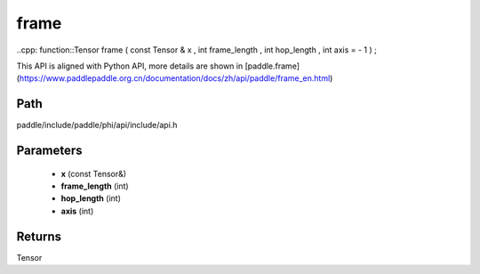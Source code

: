 .. _en_api_paddle_experimental_frame:

frame
-------------------------------

..cpp: function::Tensor frame ( const Tensor & x , int frame_length , int hop_length , int axis = - 1 ) ;


This API is aligned with Python API, more details are shown in [paddle.frame](https://www.paddlepaddle.org.cn/documentation/docs/zh/api/paddle/frame_en.html)

Path
:::::::::::::::::::::
paddle/include/paddle/phi/api/include/api.h

Parameters
:::::::::::::::::::::
	- **x** (const Tensor&)
	- **frame_length** (int)
	- **hop_length** (int)
	- **axis** (int)

Returns
:::::::::::::::::::::
Tensor
